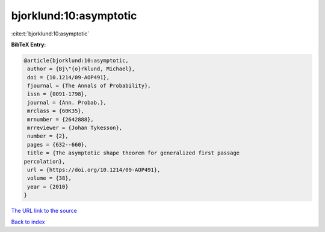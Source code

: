 bjorklund:10:asymptotic
=======================

:cite:t:`bjorklund:10:asymptotic`

**BibTeX Entry:**

.. code-block:: bibtex

   @article{bjorklund:10:asymptotic,
    author = {Bj\"{o}rklund, Michael},
    doi = {10.1214/09-AOP491},
    fjournal = {The Annals of Probability},
    issn = {0091-1798},
    journal = {Ann. Probab.},
    mrclass = {60K35},
    mrnumber = {2642888},
    mrreviewer = {Johan Tykesson},
    number = {2},
    pages = {632--660},
    title = {The asymptotic shape theorem for generalized first passage
   percolation},
    url = {https://doi.org/10.1214/09-AOP491},
    volume = {38},
    year = {2010}
   }

`The URL link to the source <https://doi.org/10.1214/09-AOP491>`__


`Back to index <../By-Cite-Keys.html>`__
